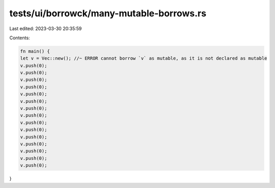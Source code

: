 tests/ui/borrowck/many-mutable-borrows.rs
=========================================

Last edited: 2023-03-30 20:35:59

Contents:

.. code-block:: rs

    fn main() {
    let v = Vec::new(); //~ ERROR cannot borrow `v` as mutable, as it is not declared as mutable
    v.push(0);
    v.push(0);
    v.push(0);
    v.push(0);
    v.push(0);
    v.push(0);
    v.push(0);
    v.push(0);
    v.push(0);
    v.push(0);
    v.push(0);
    v.push(0);
    v.push(0);
    v.push(0);
    v.push(0);
}


